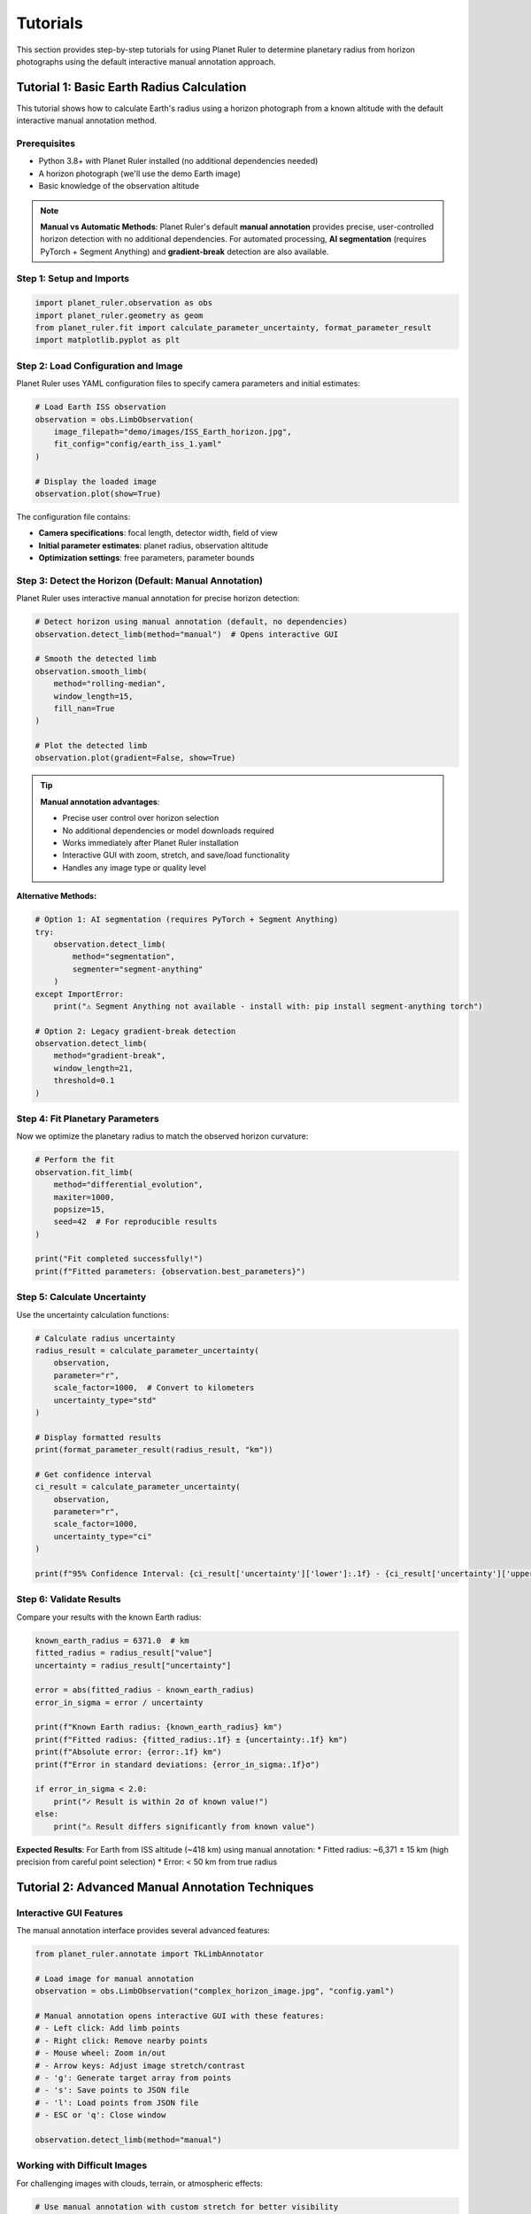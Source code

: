 Tutorials
=========

This section provides step-by-step tutorials for using Planet Ruler to determine planetary radius from horizon photographs using the default interactive manual annotation approach.

Tutorial 1: Basic Earth Radius Calculation
------------------------------------------

This tutorial shows how to calculate Earth's radius using a horizon photograph from a known altitude with the default interactive manual annotation method.

Prerequisites
~~~~~~~~~~~~

* Python 3.8+ with Planet Ruler installed (no additional dependencies needed)
* A horizon photograph (we'll use the demo Earth image)
* Basic knowledge of the observation altitude

.. note::
   **Manual vs Automatic Methods**: Planet Ruler's default **manual annotation** provides precise, user-controlled horizon detection with no additional dependencies. For automated processing, **AI segmentation** (requires PyTorch + Segment Anything) and **gradient-break** detection are also available.

Step 1: Setup and Imports
~~~~~~~~~~~~~~~~~~~~~~~~~

.. code-block:: python

   import planet_ruler.observation as obs
   import planet_ruler.geometry as geom
   from planet_ruler.fit import calculate_parameter_uncertainty, format_parameter_result
   import matplotlib.pyplot as plt

Step 2: Load Configuration and Image
~~~~~~~~~~~~~~~~~~~~~~~~~~~~~~~~~~~~

Planet Ruler uses YAML configuration files to specify camera parameters and initial estimates:

.. code-block:: python

   # Load Earth ISS observation
   observation = obs.LimbObservation(
       image_filepath="demo/images/ISS_Earth_horizon.jpg",
       fit_config="config/earth_iss_1.yaml"
   )
   
   # Display the loaded image
   observation.plot(show=True)

The configuration file contains:

* **Camera specifications**: focal length, detector width, field of view
* **Initial parameter estimates**: planet radius, observation altitude  
* **Optimization settings**: free parameters, parameter bounds

Step 3: Detect the Horizon (Default: Manual Annotation)
~~~~~~~~~~~~~~~~~~~~~~~~~~~~~~~~~~~~~~~~~~~~~~~~~~~~~~~

Planet Ruler uses interactive manual annotation for precise horizon detection:

.. code-block:: python

   # Detect horizon using manual annotation (default, no dependencies)
   observation.detect_limb(method="manual")  # Opens interactive GUI
   
   # Smooth the detected limb
   observation.smooth_limb(
       method="rolling-median",
       window_length=15,
       fill_nan=True
   )
   
   # Plot the detected limb
   observation.plot(gradient=False, show=True)

.. tip::
   **Manual annotation advantages**:
   
   * Precise user control over horizon selection
   * No additional dependencies or model downloads required
   * Works immediately after Planet Ruler installation
   * Interactive GUI with zoom, stretch, and save/load functionality
   * Handles any image type or quality level

**Alternative Methods:**

.. code-block:: python

   # Option 1: AI segmentation (requires PyTorch + Segment Anything)
   try:
       observation.detect_limb(
           method="segmentation",
           segmenter="segment-anything"
       )
   except ImportError:
       print("⚠ Segment Anything not available - install with: pip install segment-anything torch")
   
   # Option 2: Legacy gradient-break detection
   observation.detect_limb(
       method="gradient-break",
       window_length=21,
       threshold=0.1
   )

Step 4: Fit Planetary Parameters
~~~~~~~~~~~~~~~~~~~~~~~~~~~~~~~~

Now we optimize the planetary radius to match the observed horizon curvature:

.. code-block:: python

   # Perform the fit
   observation.fit_limb(
       method="differential_evolution",
       maxiter=1000,
       popsize=15,
       seed=42  # For reproducible results
   )
   
   print("Fit completed successfully!")
   print(f"Fitted parameters: {observation.best_parameters}")

Step 5: Calculate Uncertainty
~~~~~~~~~~~~~~~~~~~~~~~~~~~~

Use the uncertainty calculation functions:

.. code-block:: python

   # Calculate radius uncertainty
   radius_result = calculate_parameter_uncertainty(
       observation,
       parameter="r",
       scale_factor=1000,  # Convert to kilometers
       uncertainty_type="std"
   )
   
   # Display formatted results
   print(format_parameter_result(radius_result, "km"))
   
   # Get confidence interval
   ci_result = calculate_parameter_uncertainty(
       observation,
       parameter="r", 
       scale_factor=1000,
       uncertainty_type="ci"
   )
   
   print(f"95% Confidence Interval: {ci_result['uncertainty']['lower']:.1f} - {ci_result['uncertainty']['upper']:.1f} km")

Step 6: Validate Results
~~~~~~~~~~~~~~~~~~~~~~~

Compare your results with the known Earth radius:

.. code-block:: python

   known_earth_radius = 6371.0  # km
   fitted_radius = radius_result["value"]
   uncertainty = radius_result["uncertainty"]
   
   error = abs(fitted_radius - known_earth_radius)
   error_in_sigma = error / uncertainty
   
   print(f"Known Earth radius: {known_earth_radius} km")
   print(f"Fitted radius: {fitted_radius:.1f} ± {uncertainty:.1f} km")
   print(f"Absolute error: {error:.1f} km")
   print(f"Error in standard deviations: {error_in_sigma:.1f}σ")
   
   if error_in_sigma < 2.0:
       print("✓ Result is within 2σ of known value!")
   else:
       print("⚠ Result differs significantly from known value")

**Expected Results**: For Earth from ISS altitude (~418 km) using manual annotation:
* Fitted radius: ~6,371 ± 15 km (high precision from careful point selection)
* Error: < 50 km from true radius

Tutorial 2: Advanced Manual Annotation Techniques
-------------------------------------------------

Interactive GUI Features
~~~~~~~~~~~~~~~~~~~~~~~

The manual annotation interface provides several advanced features:

.. code-block:: python

   from planet_ruler.annotate import TkLimbAnnotator
   
   # Load image for manual annotation
   observation = obs.LimbObservation("complex_horizon_image.jpg", "config.yaml")
   
   # Manual annotation opens interactive GUI with these features:
   # - Left click: Add limb points
   # - Right click: Remove nearby points
   # - Mouse wheel: Zoom in/out
   # - Arrow keys: Adjust image stretch/contrast
   # - 'g': Generate target array from points
   # - 's': Save points to JSON file
   # - 'l': Load points from JSON file
   # - ESC or 'q': Close window
   
   observation.detect_limb(method="manual")

Working with Difficult Images
~~~~~~~~~~~~~~~~~~~~~~~~~~~~~

For challenging images with clouds, terrain, or atmospheric effects:

.. code-block:: python

   # Use manual annotation with custom stretch for better visibility
   observation = obs.LimbObservation("difficult_image.jpg", "config.yaml")
   
   # The GUI allows real-time contrast adjustment:
   # - Up arrow: Increase stretch (brighter)
   # - Down arrow: Decrease stretch (darker)
   # - Use zoom to focus on specific horizon sections
   
   observation.detect_limb(method="manual")

Saving and Loading Annotation Sessions
~~~~~~~~~~~~~~~~~~~~~~~~~~~~~~~~~~~~~

.. code-block:: python

   # Save your work during annotation:
   # 1. Click points along the horizon
   # 2. Press 's' to save points to JSON file
   # 3. Continue later by pressing 'l' to load saved points
   
   # You can also save/load programmatically:
   from planet_ruler.annotate import TkLimbAnnotator
   
   annotator = TkLimbAnnotator("image.jpg", initial_stretch=1.0)
   # ... add points in GUI ...
   annotator.save_points("my_horizon_points.json")
   
   # Later session:
   annotator.load_points("my_horizon_points.json")

Tutorial 3: Multi-planetary Analysis (Manual Annotation)
-------------------------------------------------------

Comparing Earth, Pluto, and Saturn with Precise Manual Selection
~~~~~~~~~~~~~~~~~~~~~~~~~~~~~~~~~~~~~~~~~~~~~~~~~~~~~~~~~~~~~~~

.. code-block:: python

   import pandas as pd
   
   # Scenarios to analyze
   scenarios = [
       ("Earth ISS", "config/earth_iss_1.yaml", "demo/images/earth_iss.jpg"),
       ("Pluto New Horizons", "config/pluto-new-horizons.yaml", "demo/images/pluto_nh.jpg"),
       ("Saturn Cassini", "config/saturn-cassini-1.yaml", "demo/images/saturn_cassini.jpg")
   ]
   
   results = []
   
   for name, config_path, image_path in scenarios:
       print(f"\nProcessing {name}...")
       
       # Load and process observation with manual annotation
       obs_obj = obs.LimbObservation(image_path, config_path)
       
       print(f"  Opening manual annotation GUI for {name}...")
       print("  Instructions:")
       print("    - Click along the horizon to mark limb points")
       print("    - Use mouse wheel to zoom, arrows for contrast")
       print("    - Press 'g' to generate target, 's' to save, 'q' to close")
       
       # Use manual annotation (default, precise)
       obs_obj.detect_limb(method="manual")
       method_used = "Manual Annotation"
       
       obs_obj.smooth_limb()
       obs_obj.fit_limb()
       
       # Calculate uncertainties
       radius_result = calculate_parameter_uncertainty(
           obs_obj, "r", scale_factor=1000, uncertainty_type="std"
       )
       
       results.append({
           "Scenario": name,
           "Method": method_used,
           "Radius (km)": f"{radius_result['value']:.0f} ± {radius_result['uncertainty']:.0f}",
           "Uncertainty (km)": f"{radius_result['uncertainty']:.1f}",
           "Quality": "High (User-controlled precision)"
       })
   
   # Display results table
   df = pd.DataFrame(results)
   print("\n" + "="*70)
   print("MULTI-PLANETARY ANALYSIS RESULTS")
   print("="*70)
   print(df.to_string(index=False))

Tutorial 4: Detection Method Comparison
--------------------------------------

Comparing Manual vs Automatic Methods
~~~~~~~~~~~~~~~~~~~~~~~~~~~~~~~~~~~~

.. code-block:: python

   import time
   
   # Load test image
   observation = obs.LimbObservation("test_image.jpg", "config/earth_iss_1.yaml")
   
   methods_to_test = [
       ("manual", {}),  # Interactive GUI - time depends on user
       ("gradient-break", {"window_length": 21, "threshold": 0.1})
   ]
   
   # Optional: test segmentation if available
   try:
       from segment_anything import sam_model_registry
       methods_to_test.append(("segmentation", {"segmenter": "segment-anything"}))
   except ImportError:
       print("⚠ Segmentation not available - install with: pip install segment-anything torch")
   
   results = {}
   
   for method_name, kwargs in methods_to_test:
       print(f"\nTesting {method_name}...")
       
       # Fresh observation for each test
       test_obs = obs.LimbObservation("test_image.jpg", "config/earth_iss_1.yaml")
       
       if method_name == "manual":
           print("  Manual annotation - time depends on user interaction")
           print("  Opening GUI... Click points along horizon, press 'g' to generate, 'q' to close")
           # Time manual interaction
           start_time = time.time()
           test_obs.detect_limb(method=method_name, **kwargs)
           detection_time = time.time() - start_time
       else:
           # Time automatic methods
           start_time = time.time()
           try:
               test_obs.detect_limb(method=method_name, **kwargs)
               detection_time = time.time() - start_time
           except Exception as e:
               results[method_name] = {
                   "error": str(e),
                   "success": False
               }
               continue
       
       test_obs.smooth_limb()
       test_obs.fit_limb()
       
       # Calculate uncertainty
       radius_result = calculate_parameter_uncertainty(
           test_obs, "r", scale_factor=1000
       )
       
       results[method_name] = {
           "time": detection_time,
           "radius": radius_result["value"],
           "uncertainty": radius_result["uncertainty"],
           "success": True
       }
   
   # Compare results
   print("\n" + "="*50)
   print("METHOD COMPARISON")
   print("="*50)
   
   for method, result in results.items():
       if result["success"]:
           print(f"{method.upper()}:")
           if method == "manual":
               print(f"  Time: {result['time']:.1f} seconds (user-dependent)")
               print(f"  Precision: User-controlled (typically highest)")
           else:
               print(f"  Time: {result['time']:.1f} seconds (automatic)")
           print(f"  Radius: {result['radius']:.1f} ± {result['uncertainty']:.1f} km")
           print(f"  Relative uncertainty: {100*result['uncertainty']/result['radius']:.1f}%")
       else:
           print(f"{method.upper()}: FAILED - {result['error']}")

Installation and Setup
----------------------

Basic Installation
~~~~~~~~~~~~~~~~~

Planet Ruler works immediately after installation with no additional dependencies:

.. code-block:: bash

   # Essential: Install Planet Ruler (manual annotation works immediately)
   pip install planet-ruler

Verification Test
~~~~~~~~~~~~~~~~

.. code-block:: python

   # Test basic Planet Ruler functionality
   import planet_ruler.observation as obs
   import planet_ruler.geometry as geom
   
   # Test geometry functions
   horizon_dist = geom.horizon_distance(r=6371000, h=400000)
   print(f"✓ Planet Ruler installed - ISS horizon distance: {horizon_dist/1000:.1f} km")
   
   # Test manual annotation interface
   try:
       from planet_ruler.annotate import TkLimbAnnotator
       print("✓ Manual annotation GUI available")
   except ImportError as e:
       print(f"⚠ GUI not available: {e}")

Optional: Advanced Detection Methods
~~~~~~~~~~~~~~~~~~~~~~~~~~~~~~~~~~

For automatic detection methods, install additional dependencies:

.. code-block:: bash

   # Optional: AI segmentation support (requires PyTorch + Segment Anything)
   pip install segment-anything torch torchvision
   
   # Optional: GPU support for faster AI processing
   pip install torch torchvision --index-url https://download.pytorch.org/whl/cu118

Testing Optional Dependencies
~~~~~~~~~~~~~~~~~~~~~~~~~~~~

.. code-block:: python

   # Test AI segmentation installation (optional)
   try:
       from planet_ruler.image import ImageSegmentation
       from segment_anything import sam_model_registry
       print("✓ AI segmentation available")
   except ImportError as e:
       print(f"⚠ AI segmentation not available: {e}")
       print("Install with: pip install segment-anything torch")

Troubleshooting
~~~~~~~~~~~~~~

**Common issues and solutions:**

1. **Manual annotation GUI not opening**
   
   .. code-block:: bash
   
      # Ensure tkinter is installed (usually included with Python)
      python -m tkinter  # Should open a test window

2. **"No module named 'segment_anything'"** (for AI segmentation only)
   
   .. code-block:: bash
   
      pip install segment-anything torch

3. **Performance tips for manual annotation**
   
   .. code-block:: python
   
      # For large images, consider downsampling for easier annotation:
      from PIL import Image
      
      # Resize image before annotation if needed
      img = Image.open("large_image.jpg")
      img_resized = img.resize((img.width//2, img.height//2))
      img_resized.save("resized_for_annotation.jpg")

Next Steps
----------

* Review :doc:`installation` for detailed setup instructions
* Explore :doc:`examples` section for real mission data with manual annotation
* Check :doc:`api` documentation for all detection method parameters
* See :doc:`benchmarks` for performance analysis across detection methods